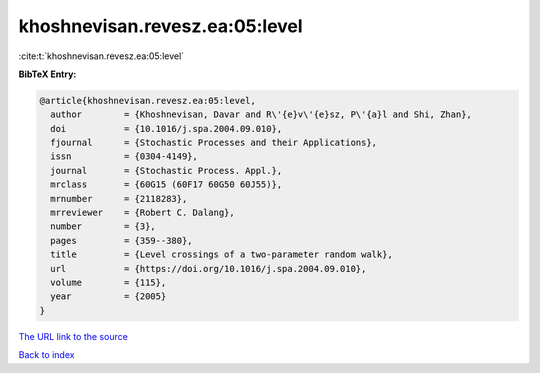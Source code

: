 khoshnevisan.revesz.ea:05:level
===============================

:cite:t:`khoshnevisan.revesz.ea:05:level`

**BibTeX Entry:**

.. code-block:: bibtex

   @article{khoshnevisan.revesz.ea:05:level,
     author        = {Khoshnevisan, Davar and R\'{e}v\'{e}sz, P\'{a}l and Shi, Zhan},
     doi           = {10.1016/j.spa.2004.09.010},
     fjournal      = {Stochastic Processes and their Applications},
     issn          = {0304-4149},
     journal       = {Stochastic Process. Appl.},
     mrclass       = {60G15 (60F17 60G50 60J55)},
     mrnumber      = {2118283},
     mrreviewer    = {Robert C. Dalang},
     number        = {3},
     pages         = {359--380},
     title         = {Level crossings of a two-parameter random walk},
     url           = {https://doi.org/10.1016/j.spa.2004.09.010},
     volume        = {115},
     year          = {2005}
   }
`The URL link to the source <https://doi.org/10.1016/j.spa.2004.09.010>`_


`Back to index <../By-Cite-Keys.html>`_
